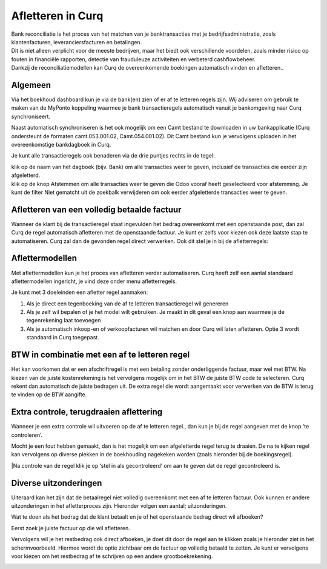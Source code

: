 Afletteren in Curq
===========
| Bank reconciliatie is het proces van het matchen van je
  banktransacties met je bedrijfsadministratie, zoals klantenfacturen,
  leveranciersfacturen en betalingen.
| Dit is niet alleen verplicht voor de meeste bedrijven, maar het biedt
  ook verschillende voordelen, zoals minder risico op fouten in
  financiële rapporten, detectie van frauduleuze activiteiten en
  verbeterd cashflowbeheer.
| Dankzij de reconciliatiemodellen kan Curq de overeenkomende boekingen
  automatisch vinden en afletteren..

Algemeen
----
Via het boekhoud dashboard kun je via de bank(en) zien of er af te
letteren regels zijn. Wij adviseren om gebruik te maken van de MyPonto
koppeling waarmee je bank transactieregels automatisch vanuit je
bankomgeving naar Curq synchroniseert.

Naast automatisch synchroniseren is het ook mogelijk om een Camt bestand
te downloaden in uw bankapplicatie (Curq ondersteunt de formaten
camt.053.001.02, Camt.054.001.02). Dit Camt bestand kun je vervolgens
uploaden in het overeenkomstige bankdagboek in Curq.

|image1|\ Je kunt alle transactieregels ook benaderen via de drie
puntjes rechts in de tegel:

.. image:: Afletteren/media/image2.png
   :width: 6.69306in
   :height: 3.08125in

| klik op de naam van het dagboek (bijv. Bank) om alle transacties
  weer te geven, inclusief de transacties die eerder zijn afgeletterd.
| klik op de knop Afstemmen om alle transacties weer te geven die Odoo
  vooraf heeft geselecteerd voor afstemming. Je kunt de filter Niet
  gematcht uit de zoekbalk verwijderen om ook eerder afgeletterde
  transacties weer te geven.


.. image:: Afletteren/media/image3.png
   :width: 6.69306in
   :height: 3.08125in

Afletteren van een volledig betaalde factuur
----
Wanneer de klant bij de transactieregel staat ingevulden het bedrag
overeenkomt met een openstaande post, dan zal Curq de regel automatisch afletteren met de
openstaande factuur. Je kunt er zelfs voor kiezen ook deze laatste stap
te automatiseren. Curq zal dan de gevonden regel direct verwerken. Ook
dit stel je in bij de afletterregels:

.. image:: Afletteren/media/image4.png
   :width: 6.69306in
   :height: 3.08125in

Aflettermodellen
----
Met aflettermodellen kun je het proces van afletteren verder
automatiseren. Curq heeft zelf een aantal standaard aflettermodellen
ingericht, je vind deze onder menu afletterregels.

Je kunt met 3 doeleinden een afletter regel aanmaken:

1. Als je direct een tegenboeking van de af te letteren transactieregel
   wil genereren

2. Als je zelf wil bepalen of je het model wilt gebruiken. Je maakt in
   dit geval een knop aan waarmee je de tegenrekening laat toevoegen

3. Als je automatisch inkoop-en of verkoopfacturen wil matchen en door
   Curq wil laten afletteren. Optie 3 wordt standaard in Curq toegepast.
.. image:: Afletteren/media/image5.png
   :width: 6.69306in
   :height: 3.08125in


BTW in combinatie met een af te letteren regel
----
Het kan voorkomen dat er een afschriftregel is met een betaling zonder
onderliggende factuur, maar wel met BTW. Na kiezen van de juiste
kostenrekening is het vervolgens mogelijk om in het BTW de juiste BTW
code te selecteren. Curq rekent dan automatisch de juiste bedragen uit.
De extra regel die wordt aangemaakt voor verwerken van de BTW is terug
te vinden op de BTW aangifte.


Extra controle, terugdraaien aflettering
----
Wanneer je een extra controle wil uitvoeren op de af te letteren regel.,
dan kun je bij de regel aangeven met de knop ‘te controleren’.

Mocht je een fout hebben gemaakt, dan is het mogelijk om een
afgeletterde regel terug te draaien. De na te kijken regel kan
vervolgens op diverse plekken in de boekhouding nagekeken worden (zoals
hieronder bij de boekingsregel).

.. image:: Afletteren/media/image7.png
   :width: 6.69306in
   :height: 3.08125in

.. image:: Afletteren/media/image8.png
   :width: 6.69306in
   :height: 3.08125in

|Na controle van de regel klik je op ‘stel in als gecontroleerd’ om aan te geven dat de regel gecontroleerd is.

.. image:: Afletteren/media/image9.png
   :width: 6.69306in
   :height: 3.08125in

.. image:: Afletteren/media/image10.png
   :width: 6.69306in
   :height: 3.08125in

Diverse uitzonderingen
----

Uiteraard kan het zijn dat de betaalregel niet volledig overeenkomt met
een af te letteren factuur. Ook kunnen er andere uitzonderingen in het
afletterproces zijn. Hieronder volgen een aantal; uitzonderingen.

Wat te doen als het bedrag dat de klant betaalt en je of het openstaande
bedrag direct wil afboeken?

Eerst zoek je juiste factuur op die wil afletteren.

|image2|\ Vervolgens wil je het restbedrag ook direct afboeken, je doet
dit door de regel aan te klikken zoals je hieronder ziet in het
schermvoorbeeld. Hiermee wordt de optie zichtbaar om de factuur op
volledig betaald te zetten. Je kunt er vervolgens voor kiezen om het
restbedrag af te schrijven op een andere grootboekrekening.

.. image:: Afletteren/media/image12.png
   :width: 6.69306in
   :height: 3.08125in

.. |image1| image:: Afletteren/media/image1.png
   :width: 6.69306in
   :height: 3.08125in
.. |image2| image:: Afletteren/media/image11.png
   :width: 6.69306in
   :height: 3.08125in
